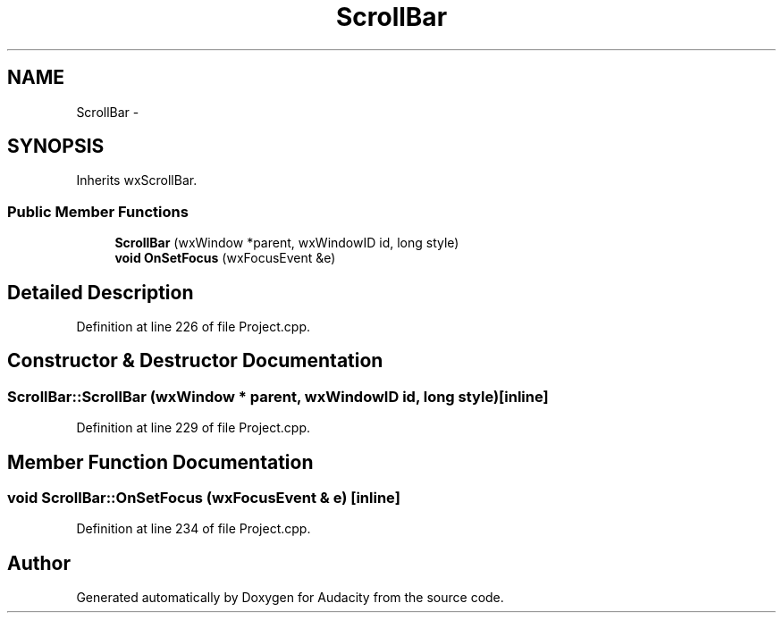 .TH "ScrollBar" 3 "Thu Apr 28 2016" "Audacity" \" -*- nroff -*-
.ad l
.nh
.SH NAME
ScrollBar \- 
.SH SYNOPSIS
.br
.PP
.PP
Inherits wxScrollBar\&.
.SS "Public Member Functions"

.in +1c
.ti -1c
.RI "\fBScrollBar\fP (wxWindow *parent, wxWindowID id, long style)"
.br
.ti -1c
.RI "\fBvoid\fP \fBOnSetFocus\fP (wxFocusEvent &e)"
.br
.in -1c
.SH "Detailed Description"
.PP 
Definition at line 226 of file Project\&.cpp\&.
.SH "Constructor & Destructor Documentation"
.PP 
.SS "ScrollBar::ScrollBar (wxWindow * parent, wxWindowID id, long style)\fC [inline]\fP"

.PP
Definition at line 229 of file Project\&.cpp\&.
.SH "Member Function Documentation"
.PP 
.SS "\fBvoid\fP ScrollBar::OnSetFocus (wxFocusEvent & e)\fC [inline]\fP"

.PP
Definition at line 234 of file Project\&.cpp\&.

.SH "Author"
.PP 
Generated automatically by Doxygen for Audacity from the source code\&.
